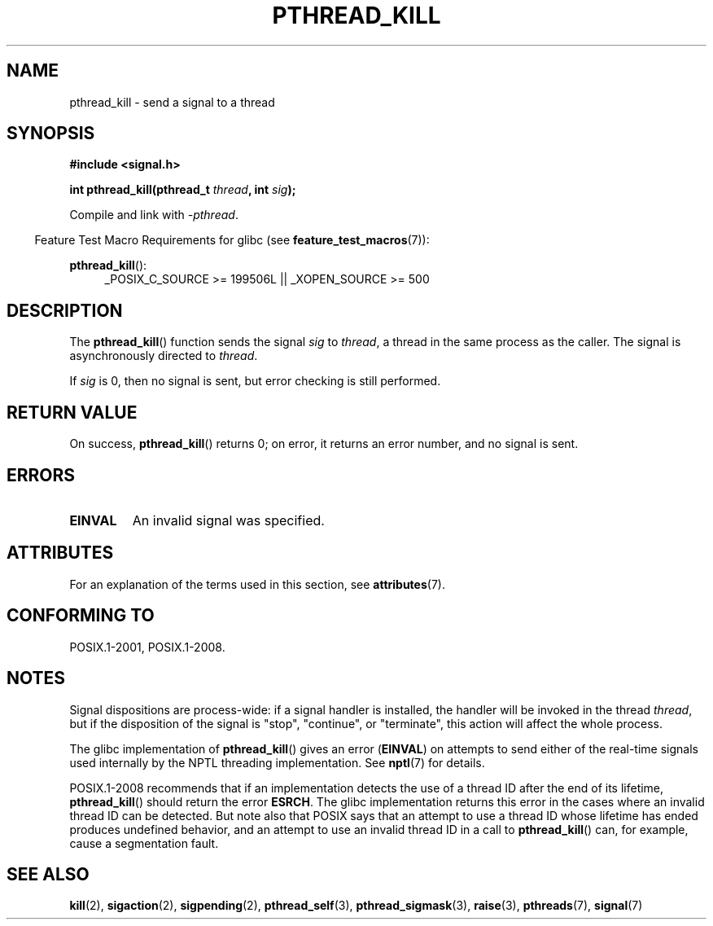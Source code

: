 .\" Copyright (c) 2009 Linux Foundation, written by Michael Kerrisk
.\"     <mtk.manpages@gmail.com>
.\"
.\" %%%LICENSE_START(VERBATIM)
.\" Permission is granted to make and distribute verbatim copies of this
.\" manual provided the copyright notice and this permission notice are
.\" preserved on all copies.
.\"
.\" Permission is granted to copy and distribute modified versions of this
.\" manual under the conditions for verbatim copying, provided that the
.\" entire resulting derived work is distributed under the terms of a
.\" permission notice identical to this one.
.\"
.\" Since the Linux kernel and libraries are constantly changing, this
.\" manual page may be incorrect or out-of-date.  The author(s) assume no
.\" responsibility for errors or omissions, or for damages resulting from
.\" the use of the information contained herein.  The author(s) may not
.\" have taken the same level of care in the production of this manual,
.\" which is licensed free of charge, as they might when working
.\" professionally.
.\"
.\" Formatted or processed versions of this manual, if unaccompanied by
.\" the source, must acknowledge the copyright and authors of this work.
.\" %%%LICENSE_END
.\"
.TH PTHREAD_KILL 3 2017-09-15 "Linux" "Linux Programmer's Manual"
.SH NAME
pthread_kill \- send a signal to a thread
.SH SYNOPSIS
.nf
.B #include <signal.h>
.PP
.BI "int pthread_kill(pthread_t " thread ", int " sig );
.fi
.PP
Compile and link with \fI\-pthread\fP.
.PP
.RS -4
Feature Test Macro Requirements for glibc (see
.BR feature_test_macros (7)):
.RE
.PP
.ad l
.BR pthread_kill ():
.RS 4
_POSIX_C_SOURCE\ >=\ 199506L || _XOPEN_SOURCE\ >=\ 500
.RE
.ad b
.SH DESCRIPTION
The
.BR pthread_kill ()
function sends the signal
.I sig
to
.IR thread ,
a thread in the same process as the caller.
The signal is asynchronously directed to
.IR thread .
.PP
If
.I sig
is 0, then no signal is sent, but error checking is still performed.
.SH RETURN VALUE
On success,
.BR pthread_kill ()
returns 0;
on error, it returns an error number, and no signal is sent.
.SH ERRORS
.TP
.B EINVAL
An invalid signal was specified.
.SH ATTRIBUTES
For an explanation of the terms used in this section, see
.BR attributes (7).
.TS
allbox;
lb lb lb
l l l.
Interface	Attribute	Value
T{
.BR pthread_kill ()
T}	Thread safety	MT-Safe
.TE
.SH CONFORMING TO
POSIX.1-2001, POSIX.1-2008.
.SH NOTES
Signal dispositions are process-wide:
if a signal handler is installed,
the handler will be invoked in the thread
.IR thread ,
but if the disposition of the signal is "stop", "continue", or "terminate",
this action will affect the whole process.
.PP
The glibc implementation of
.BR pthread_kill ()
gives an error
.RB ( EINVAL )
on attempts to send either of the real-time signals
used internally by the NPTL threading implementation.
See
.BR nptl (7)
for details.
.PP
POSIX.1-2008 recommends that if an implementation detects the use
of a thread ID after the end of its lifetime,
.BR pthread_kill ()
should return the error
.BR ESRCH .
The glibc implementation returns this error in the cases where
an invalid thread ID can be detected.
But note also that POSIX says that an attempt to use a thread ID whose
lifetime has ended produces undefined behavior,
and an attempt to use an invalid thread ID in a call to
.BR pthread_kill ()
can, for example, cause a segmentation fault.
.SH SEE ALSO
.BR kill (2),
.BR sigaction (2),
.BR sigpending (2),
.BR pthread_self (3),
.BR pthread_sigmask (3),
.BR raise (3),
.BR pthreads (7),
.BR signal (7)
